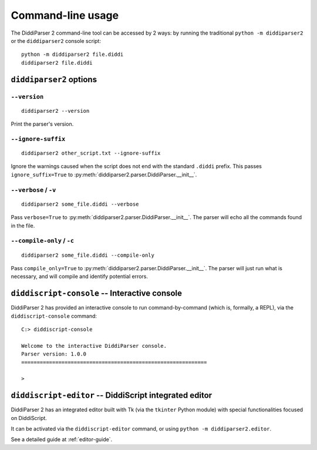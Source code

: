 .. _cli-guide:

Command-line usage
==================

The DiddiParser 2 command-line tool can be accessed by 2 ways: by running
the traditional ``python -m diddiparser2`` or the ``diddiparser2`` console
script:

::

    python -m diddiparser2 file.diddi
    diddiparser2 file.diddi


``diddiparser2`` options
------------------------

``--version``
^^^^^^^^^^^^^

::

    diddiparser2 --version

Print the parser's version.

``--ignore-suffix``
^^^^^^^^^^^^^^^^^^^

::

    diddiparser2 other_script.txt --ignore-suffix

Ignore the warnings caused when the script does not end with the standard
``.diddi`` prefix. This passes ``ignore_suffix=True`` to
:py:meth:`diddiparser2.parser.DiddiParser.__init__`.

``--verbose`` / ``-v``
^^^^^^^^^^^^^^^^^^^^^^

::

    diddiparser2 some_file.diddi --verbose

Pass ``verbose=True`` to :py:meth:`diddiparser2.parser.DiddiParser.__init__`. The
parser will echo all the commands found in the file.

``--compile-only`` / ``-c``
^^^^^^^^^^^^^^^^^^^^^^^^^^^

::

    diddiparser2 some_file.diddi --compile-only

Pass ``compile_only=True`` to :py:meth:`diddiparser2.parser.DiddiParser.__init__`.
The parser will just run what is necessary, and will compile and identify potential
errors.

``diddiscript-console`` -- Interactive console
----------------------------------------------

DiddiParser 2 has provided an interactive console to run command-by-command
(which is, formally, a REPL), via the ``diddiscript-console`` command:

::

    C:> diddiscript-console

    Welcome to the interactive DiddiParser console.
    Parser version: 1.0.0
    ============================================================

    >

``diddiscript-editor`` -- DiddiScript integrated editor
-------------------------------------------------------

DiddiParser 2 has an integrated editor built with Tk (via the
``tkinter`` Python module) with special functionalities focused
on DiddiScript.

It can be activated via the ``diddiscript-editor`` command, or
using ``python -m diddiparser2.editor``.

See a detailed guide at :ref:`editor-guide`.

